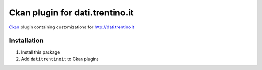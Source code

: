 Ckan plugin for dati.trentino.it
################################

Ckan_ plugin containing customizations for http://dati.trentino.it

.. _Ckan: http://ckan.org

Installation
============

1. Install this package
2. Add ``datitrentinoit`` to Ckan plugins
